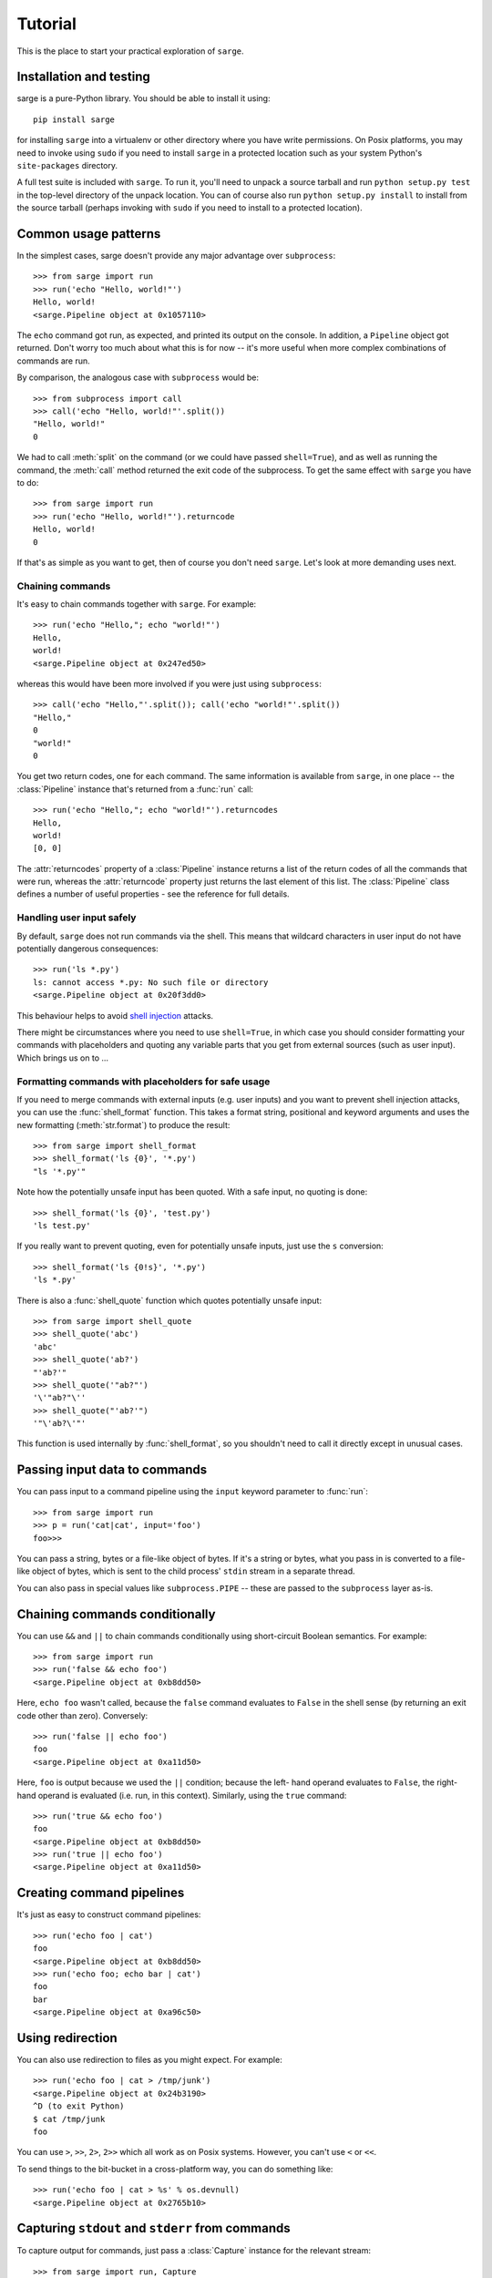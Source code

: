.. _tutorial:

Tutorial
========

This is the place to start your practical exploration of ``sarge``.

Installation and testing
------------------------

sarge is a pure-Python library. You should be able to install it using::

    pip install sarge

for installing ``sarge`` into a virtualenv or other directory where you have
write permissions. On Posix platforms, you may need to invoke using ``sudo``
if you need to install ``sarge`` in a protected location such as your system
Python's ``site-packages`` directory.

A full test suite is included with ``sarge``. To run it, you'll need to unpack
a source tarball and run ``python setup.py test`` in the top-level directory
of the unpack location. You can of course also run ``python setup.py install``
to install from the source tarball (perhaps invoking with ``sudo`` if you need
to install to a protected location).

Common usage patterns
---------------------

In the simplest cases, sarge doesn't provide any major advantage over
``subprocess``::

    >>> from sarge import run
    >>> run('echo "Hello, world!"')
    Hello, world!
    <sarge.Pipeline object at 0x1057110>

The ``echo`` command got run, as expected, and printed its output on the
console. In addition, a ``Pipeline`` object got returned. Don't worry too much
about what this is for now -- it's more useful when more complex combinations
of commands are run.

By comparison, the analogous case with ``subprocess`` would be::

    >>> from subprocess import call
    >>> call('echo "Hello, world!"'.split())
    "Hello, world!"
    0

We had to call :meth:`split` on the command (or we could have passed
``shell=True``), and as well as running the command, the :meth:`call` method
returned the exit code of the subprocess. To get the same effect with ``sarge``
you have to do::

    >>> from sarge import run
    >>> run('echo "Hello, world!"').returncode
    Hello, world!
    0

If that's as simple as you want to get, then of course you don't need
``sarge``. Let's look at more demanding uses next.

Chaining commands
^^^^^^^^^^^^^^^^^

It's easy to chain commands together with ``sarge``. For example::

    >>> run('echo "Hello,"; echo "world!"')
    Hello,
    world!
    <sarge.Pipeline object at 0x247ed50>

whereas this would have been more involved if you were just using
``subprocess``::

    >>> call('echo "Hello,"'.split()); call('echo "world!"'.split())
    "Hello,"
    0
    "world!"
    0

You get two return codes, one for each command. The same information is
available from ``sarge``, in one place -- the :class:`Pipeline` instance that's
returned from a :func:`run` call::

    >>> run('echo "Hello,"; echo "world!"').returncodes
    Hello,
    world!
    [0, 0]

The :attr:`returncodes` property of a :class:`Pipeline` instance returns a
list of the return codes of all the commands that were run,
whereas the :attr:`returncode` property just returns the last element of
this list. The :class:`Pipeline` class defines a number of useful properties
- see the reference for full details.

Handling user input safely
^^^^^^^^^^^^^^^^^^^^^^^^^^

By default, ``sarge`` does not run commands via the shell. This means that
wildcard characters in user input do not have potentially dangerous
consequences::

    >>> run('ls *.py')
    ls: cannot access *.py: No such file or directory
    <sarge.Pipeline object at 0x20f3dd0>

This behaviour helps to avoid `shell injection
<http://en.wikipedia.org/wiki/Code_injection#Shell_injection>`_ attacks.

There might be circumstances where you need to use ``shell=True``,
in which case you should consider formatting your commands with placeholders
and quoting any variable parts that you get from external sources (such as
user input). Which brings us on to ...

Formatting commands with placeholders for safe usage
^^^^^^^^^^^^^^^^^^^^^^^^^^^^^^^^^^^^^^^^^^^^^^^^^^^^

If you need to merge commands with external inputs (e.g. user inputs) and you
want to prevent shell injection attacks, you can use the :func:`shell_format`
function. This takes a format string, positional and keyword arguments and
uses the new formatting (:meth:`str.format`) to produce the result::

    >>> from sarge import shell_format
    >>> shell_format('ls {0}', '*.py')
    "ls '*.py'"

Note how the potentially unsafe input has been quoted. With a safe input,
no quoting is done::

    >>> shell_format('ls {0}', 'test.py')
    'ls test.py'

If you really want to prevent quoting, even for potentially unsafe inputs,
just use the ``s`` conversion::

    >>> shell_format('ls {0!s}', '*.py')
    'ls *.py'

There is also a :func:`shell_quote` function which quotes potentially unsafe
input::

    >>> from sarge import shell_quote
    >>> shell_quote('abc')
    'abc'
    >>> shell_quote('ab?')
    "'ab?'"
    >>> shell_quote('"ab?"')
    '\'"ab?"\''
    >>> shell_quote("'ab?'")
    '"\'ab?\'"'

This function is used internally by :func:`shell_format`, so you shouldn't need
to call it directly except in unusual cases.

Passing input data to commands
------------------------------

You can pass input to a command pipeline using the ``input`` keyword parameter
to :func:`run`::

    >>> from sarge import run
    >>> p = run('cat|cat', input='foo')
    foo>>>

You can pass a string, bytes or a file-like object of bytes. If it's a string
or bytes, what you pass in is converted to a file-like object of bytes,
which is sent to the child process' ``stdin`` stream in a separate thread.

You can also pass in special values like ``subprocess.PIPE`` -- these are
passed to the ``subprocess`` layer as-is.


Chaining commands conditionally
-------------------------------

You can use ``&&`` and ``||`` to chain commands conditionally using
short-circuit Boolean semantics. For example::

    >>> from sarge import run
    >>> run('false && echo foo')
    <sarge.Pipeline object at 0xb8dd50>

Here, ``echo foo`` wasn't called, because the ``false`` command evaluates to
``False`` in the shell sense (by returning an exit code other than zero).
Conversely::

    >>> run('false || echo foo')
    foo
    <sarge.Pipeline object at 0xa11d50>

Here, ``foo`` is output because we used the ``||`` condition; because the left-
hand operand evaluates to ``False``, the right-hand operand is evaluated (i.e.
run, in this context). Similarly, using the ``true`` command::

    >>> run('true && echo foo')
    foo
    <sarge.Pipeline object at 0xb8dd50>
    >>> run('true || echo foo')
    <sarge.Pipeline object at 0xa11d50>


Creating command pipelines
--------------------------

It's just as easy to construct command pipelines::

    >>> run('echo foo | cat')
    foo
    <sarge.Pipeline object at 0xb8dd50>
    >>> run('echo foo; echo bar | cat')
    foo
    bar
    <sarge.Pipeline object at 0xa96c50>

Using redirection
-----------------

You can also use redirection to files as you might expect. For example::

    >>> run('echo foo | cat > /tmp/junk')
    <sarge.Pipeline object at 0x24b3190>
    ^D (to exit Python)
    $ cat /tmp/junk
    foo

You can use ``>``, ``>>``, ``2>``, ``2>>`` which all work as on Posix systems.
However, you can't use ``<`` or ``<<``.

To send things to the bit-bucket in a cross-platform way,
you can do something like::

    >>> run('echo foo | cat > %s' % os.devnull)
    <sarge.Pipeline object at 0x2765b10>

Capturing ``stdout`` and ``stderr`` from commands
-------------------------------------------------

To capture output for commands, just pass a :class:`Capture` instance for the
relevant stream::

    >>> from sarge import run, Capture
    >>> p = run('echo foo; echo bar | cat', stdout=Capture())
    >>> p.stdout.text
    u'foo\nbar\n'


The :class:`Capture` instance acts like a stream you can read from: it has
:meth:`~Capture.read`, :meth:`~Capture.readline` and :meth:`~Capture.readlines`
methods which you can call just like on any file-like object,
except that they offer additional options through ``block`` and ``timeout``
keyword parameters.

As in the above example, you can use the ``bytes`` or ``text`` property of a
:class:`Capture` instance to read all the bytes or text captured. The latter
just decodes the former using UTF-8 (the default encoding isn't used,
because on Python 2.x, the default encoding isn't UTF-8 -- it's ASCII).

There are some convenience functions -- :func:`capture_stdout`,
:func:`capture_stderr` and :func:`capture_both` -- which work just like
:func:`run` but capture the relevant streams to :class:`Capture` instances,
which can be accessed using the appropriate attribute on the
:class:`Pipeline` instance returned from the functions.

There are more convenience functions, :func:`get_stdout`, :func:`get_stderr`
and :func:`get_both`, which work just like :func:`capture_stdout`,
:func:`capture_stderr` and :func:`capture_both` respectively, but return the
captured text. For example::

    >>> from sarge import get_stdout
    >>> get_stdout('echo foo; echo bar')
    u'foo\nbar\n'

.. versionadded:: 0.1.1
   The :func:`get_stdout`, :func:`get_stderr` and :func:`get_both` functions
   were added.


A :class:`Capture` instance can capture output from one or
more sub-process streams, and will create a thread for each such stream so
that it can read all sub-process output without causing the sub-processes to
block on their output I/O. However, if you use a :class:`Capture`,
you should be prepared either to consume what it's read from the
sub-processes, or else be prepared for it all to be buffered in memory (which
may be problematic if the sub-processes generate a *lot* of output).

Iterating over captures
-----------------------

You can iterate over :class:`Capture` instances. By default you will get
successive lines from the captured data, as bytes; if you want text,
you can wrap with :class:`io.TextIOWrapper`. Here's an example using Python
3.2::

    >>> from sarge import capture_stdout
    >>> p = capture_stdout('echo foo; echo bar')
    >>> for line in p.stdout: print(repr(line))
    ...
    b'foo\n'
    b'bar\n'
    >>> p = capture_stdout('echo bar; echo baz')
    >>> from io import TextIOWrapper
    >>> for line in TextIOWrapper(p.stdout): print(repr(line))
    ...
    'bar\n'
    'baz\n'

This works the same way in Python 2.x. Using Python 2.7::

    >>> from sarge import capture_stdout
    >>> p = capture_stdout('echo foo; echo bar')
    >>> for line in p.stdout: print(repr(line))
    ...
    'foo\n'
    'bar\n'
    >>> p = capture_stdout('echo bar; echo baz')
    >>> from io import TextIOWrapper
    >>> for line in TextIOWrapper(p.stdout): print(repr(line))
    ...
    u'bar\n'
    u'baz\n'


Interacting with child processes
--------------------------------

Sometimes you need to interact with a child process in an interactive manner.
To illustrate how to do this, consider the following simple program,
named ``receiver``, which will be used as the child process::

    #!/usr/bin/env python
    import sys

    def main(args=None):
        while True:
            user_input = sys.stdin.readline().strip()
            if not user_input:
                break
            s = 'Hi, %s!\n' % user_input
            sys.stdout.write(s)
            sys.stdout.flush() # need this when run as a subprocess

    if __name__ == '__main__':
        sys.exit(main())

This just reads lines from the input and echoes them back as a greeting. If
we run it interactively::

    $ ./receiver
    Fred
    Hi, Fred!
    Jim
    Hi, Jim!
    Sheila
    Hi, Sheila!

The program exits on seeing an empty line.

We can now show how to interact with this program from a parent process::

    >>> from sarge import Command, Capture
    >>> from subprocess import PIPE
    >>> p = Command('/.receiver', stdout=Capture(buffer_size=1))
    >>> p.run(input=PIPE, async=True)
    Command('./receiver')
    >>> p.stdin.write('Fred\n')
    >>> p.stdout.readline()
    'Hi, Fred!\n'
    >>> p.stdin.write('Jim\n')
    >>> p.stdout.readline()
    'Hi, Jim!\n'
    >>> p.stdin.write('Sheila\n')
    >>> p.stdout.readline()
    'Hi, Sheila!\n'
    >>> p.stdin.write('\n')
    >>> p.stdout.readline()
    ''
    >>> p.returncode
    >>> p.wait()
    0

The ``p.returncode`` didn't print anything, indicating that the return code
was ``None``. This means that although the child process has exited,
it's still a zombie because we haven't "reaped" it by making a call to
:meth:`~Command.wait`. Once that's done, the zombie disappears and we get the
return code.

Buffering issues
^^^^^^^^^^^^^^^^

From the point of view of buffering, note that two elements are needed for
the above example to work:

* We specify ``buffer_size=1`` in the Capture constructor. Without this,
  data would only be read into the Capture's queue after an I/O completes --
  which would depend on how many bytes the Capture reads at a time. You can
  also pass a ``buffer_size=-1`` to indicate that you want to use line-
  buffering, i.e. read a line at a time from the child process. (This may only
  work as expected if the child process flushes its outbut buffers after every
  line.)
* We make a ``flush`` call in the ``receiver`` script, to ensure that the pipe
  is flushed to the capture queue. You could avoid the  ``flush`` call in the
  above example if you used ``python -u receiver`` as the command (which runs
  the script unbuffered).

This example illustrates that in order for this sort of interaction to work,
you need cooperation from the child process. If the child process has large
output buffers and doesn't flush them, you could be kept waiting for input
until the buffers fill up or a flush occurs.

If a third party package you're trying to interact with gives you buffering
problems, you may or may not have luck (on Posix, at least) using the
``unbuffer`` utility from the ``expect-dev`` package (do a Web search to find
it). This invokes a program directing its output to a pseudo-tty device which
gives line buffering behaviour. This doesn't always work, though :-(

Looking for specific patterns in child process output
^^^^^^^^^^^^^^^^^^^^^^^^^^^^^^^^^^^^^^^^^^^^^^^^^^^^^

You can look for specific patterns in the output of a child process, by using
the :meth:`~Capture.expect` method of the :class:`Capture` class. This takes a
string, bytestring or regular expression pattern object and a timeout, and
either returns a regular expression match object (if a match was found in the
specified timeout) or ``None`` (if no match was found in the specified
timeout). If you pass in a bytestring, it will be converted to a regular
expression pattern. If you pass in text, it will be encoded to bytes using the
``utf-8`` codec and then to a regular expression pattern. This pattern will be
used to look for a match (using ``search``). If you pass in a regular
expression pattern, make sure it is meant for bytes rather than text (to avoid
``TypeError`` on Python 3.x). You may also find it useful to specify
``re.MULTILINE`` in the pattern flags, so that you can match using ``^`` and
``$`` at line boundaries. Note that on Windows, you may need to use ``\r?$``
to match ends of lines, as ``$`` matches Unix newlines (LF) and not Windows
newlines (CRLF).

.. versionadded:: 0.1.1
   The ``expect`` method was added.

To illustrate usage of :meth:`Capture.expect`, consider the program
``lister.py`` (which is provided as part of the source distribution, as it's
used in the tests). This prints ``line 1``, ``line 2`` etc. indefinitely with
a configurable delay, flushing its output stream after each line. We can
capture the output from a run of ``lister.py``, ensuring that we use
line-buffering in the parent process::

    >>> from sarge import Capture, run
    >>> c = Capture(buffer_size=-1)     # line-buffering
    >>> p = run('python lister.py -d 0.01', async=True, stdout=c)
    >>> m = c.expect('^line 1$')
    >>> m.span()
    (0, 6)
    >>> m = c.expect('^line 5$')
    >>> m.span()
    (28, 34)
    >>> m = c.expect('^line 1.*$')
    >>> m.span()
    (63, 70)
    >>> c.close(True)           # close immediately, discard any unread input
    >>> p.commands[0].kill()    # kill the subprocess
    >>> c.bytes[63:70]
    'line 10'
    >>> m = c.expect(r'^line 1\d\d$')
    >>> m.span()
    (783, 791)
    >>> c.bytes[783:791]
    'line 100'


Direct terminal usage
^^^^^^^^^^^^^^^^^^^^^

Some programs don't work through their ``stdin``/``stdout``/``stderr``
streams, instead opting to work directly with their controlling terminal. In
such cases, you can't work with these programs using ``sarge``; you need to use
a pseudo-terminal approach, such as is provided by (for example)
`pexpect <http://noah.org/wiki/pexpect>`_. ``Sarge`` works within the limits
of the :mod:`subprocess` module, which means sticking to ``stdin``, ``stdout``
and ``stderr`` as ordinary streams or pipes (but not pseudo-terminals).

Examples of programs which work directly through their controlling terminal
are ``ftp`` and ``ssh`` - the password prompts for these programs are
generally always printed to the controlling terminal rather than ``stdout`` or
``stderr``.

.. _environments:

Environments
------------

In the :class:`subprocess.Popen` constructor, the ``env`` keyword argument, if
supplied, is expected to be the *complete* environment passed to the child
process. This can lead to problems on Windows, where if you don't pass the
``SYSTEMROOT`` environment variable, things can break. With ``sarge``, it's
assumed that anything you pass in ``env`` is *added* to the contents of
``os.environ``. This is almost always what you want -- after all,
in a Posix shell, the environment is generally inherited with certain
additions for a specific command invocation.

.. note:: On Python 2.x on Windows, environment keys and values must be of
   type ``str`` - Unicode values will cause a ``TypeError``. Be careful of
   this if you use ``from __future__ import unicode_literals``. For example,
   the test harness for sarge uses Unicode literals on 2.x,
   necessitating the use of different logic for 2.x and 3.x::

        if PY3:
            env = {'FOO': 'BAR'}
        else:
            # Python 2.x wants native strings, at least on Windows
            env = { b'FOO': b'BAR' }


Working directory and other options
-----------------------------------

You can set the working directory for a :class:`Command` or :class:`Pipeline`
using the ``cwd`` keyword argument to the constructor, which is passed through
to the subprocess when it's created. Likewise, you can use the other keyword
arguments which are accepted by the :class:`subprocess.Popen` constructor.

Avoid using the ``stdin`` keyword argument -- instead, use the ``input`` keyword
argument to the :meth:`Command.run` and :meth:`Pipeline.run` methods, or the
:func:`run`, :func:`capture_stdout`, :func:`capture_stderr`, and
:func:`capture_both` functions. The ``input`` keyword makes it easier for you
to pass literal text or byte data.

Unicode and bytes
-----------------

All data between your process and sub-processes is communicated as bytes. Any
text passed as input to :func:`run` or a :meth:`~Pipeline.run` method will be
converted to bytes using UTF-8 (the default encoding isn't used, because on
Python 2.x, the default encoding isn't UTF-8 -- it's ASCII).

As ``sarge`` requires Python 2.6 or later, you can use ``from __future__
import unicode_literals`` and byte literals like ``b'foo'`` so that your code
looks and behaves the same under Python 2.x and Python 3.x. (See the note on
using native string keys and values in :ref:`environments`.)

As mentioned above, :class:`Capture` instances return bytes, but you can wrap
with :class:`io.TextIOWrapper` if you want text.


Use as context managers
-----------------------

The :class:`Capture` and :class:`Pipeline` classes can be used as context
managers::

    >>> with Capture() as out:
    ...     with Pipeline('cat; echo bar | cat', stdout=out) as p:
    ...         p.run(input='foo\n')
    ...
    <sarge.Pipeline object at 0x7f3320e94310>
    >>> out.read().split()
    ['foo', 'bar']


Synchronous and asynchronous execution of commands
--------------------------------------------------

By default. commands passed to :func:`run` run synchronously,
i.e. all commands run to completion before the call returns. However, you can
pass ``async=True`` to run, in which case the call returns a :class:`Pipeline`
instance before all the commands in it have run. You will need to call
:meth:`~Pipeline.wait` or :meth:`~Pipeline.close` on this instance when you
are ready to synchronise with it; this is needed so that the sub processes
can be properly disposed of (otherwise, you will leave zombie processes
hanging around, which show up, for example, as ``<defunct>`` on Linux systems
when you run ``ps -ef``). Here's an example::

    >>> p = run('echo foo|cat|cat|cat|cat', async=True)
    >>> foo

Here, ``foo`` is printed to the terminal by the last ``cat`` command, but all
the sub-processes are zombies. (The ``run`` function returned immediately,
so the interpreter got to issue the ``>>>` prompt *before* the ``foo`` output
was printed.)

In another terminal, you can see the zombies::

    $ ps -ef | grep defunct | grep -v grep
    vinay     4219  4217  0 19:27 pts/0    00:00:00 [echo] <defunct>
    vinay     4220  4217  0 19:27 pts/0    00:00:00 [cat] <defunct>
    vinay     4221  4217  0 19:27 pts/0    00:00:00 [cat] <defunct>
    vinay     4222  4217  0 19:27 pts/0    00:00:00 [cat] <defunct>
    vinay     4223  4217  0 19:27 pts/0    00:00:00 [cat] <defunct>

Now back in the interactive Python session, we call :meth:`~Pipeline.close` on
the pipeline::

    >>> p.close()

and now, in the other terminal, look for defunct processes again::

    $ ps -ef | grep defunct | grep -v grep
    $

No zombies found :-)

About threading and forking on Posix
------------------------------------

If you run commands asynchronously by using ``&`` in a command pipeline, then a
thread is spawned to run each such command asynchronously. Remember that thread
scheduling behaviour can be unexpected -- things may not always run in the order
you expect. For example, the command line::

    echo foo & echo bar & echo baz

should run all of the ``echo`` commands concurrently as far as possible,
but you can't be sure of the exact sequence in which these commands complete --
it may vary from machine to machine and even from one run to the next. This has
nothing to do with ``sarge`` -- there are no guarantees with just plain Bash,
either.

On Posix, :mod:`subprocess` uses :func:`os.fork` to create the child process,
and you may see dire warnings on the Internet about mixing threads, processes
and ``fork()``. It *is* a heady mix, to be sure: you need to understand what's
going on in order to avoid nasty surprises. If you run into any such, it may be
hard to get help because others can't reproduce the problems. However, that's
no reason to shy away from providing the functionality altogether. Such issues
do not occur on Windows, for example: because Windows doesn't have a
``fork()`` system call, child processes are created in a different way which
doesn't give rise to the issues which sometimes crop up in a Posix environment.

For an exposition of the sort of things which might bite you if you are using
locks, threading and ``fork()`` on Posix, see `this post
<http://www.linuxprogrammingblog.com/threads-and-fork-think-twice-before-using-them>`_.

Other resources on this topic:

* http://bugs.python.org/issue6721

Please report any problems you find in this area (or any other) either via the
`mailing list <http://groups.google.com/group/python-sarge/>`_ or the `issue
tracker <https://bitbucket.org/vinay.sajip/sarge/issues/new>`_.

Next steps
----------

You might find it helpful to look at information about how ``sarge`` works
internally -- :ref:`internals` -- or peruse the :ref:`reference`.
